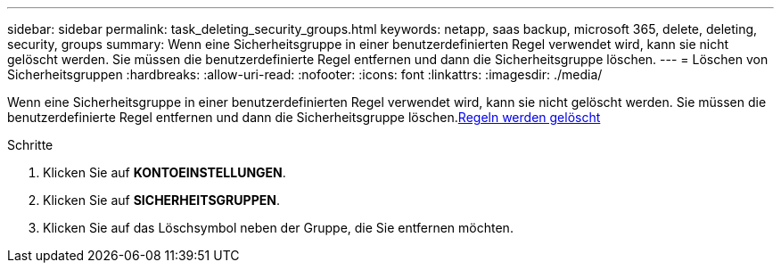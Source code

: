---
sidebar: sidebar 
permalink: task_deleting_security_groups.html 
keywords: netapp, saas backup, microsoft 365, delete, deleting, security, groups 
summary: Wenn eine Sicherheitsgruppe in einer benutzerdefinierten Regel verwendet wird, kann sie nicht gelöscht werden. Sie müssen die benutzerdefinierte Regel entfernen und dann die Sicherheitsgruppe löschen. 
---
= Löschen von Sicherheitsgruppen
:hardbreaks:
:allow-uri-read: 
:nofooter: 
:icons: font
:linkattrs: 
:imagesdir: ./media/


[role="lead"]
Wenn eine Sicherheitsgruppe in einer benutzerdefinierten Regel verwendet wird, kann sie nicht gelöscht werden. Sie müssen die benutzerdefinierte Regel entfernen und dann die Sicherheitsgruppe löschen.<<task_deleting_rules.adoc#deleting-rules,Regeln werden gelöscht>>

.Schritte
. Klicken Sie auf *KONTOEINSTELLUNGEN*.
. Klicken Sie auf *SICHERHEITSGRUPPEN*.
. Klicken Sie auf das Löschsymbol neben der Gruppe, die Sie entfernen möchten.

